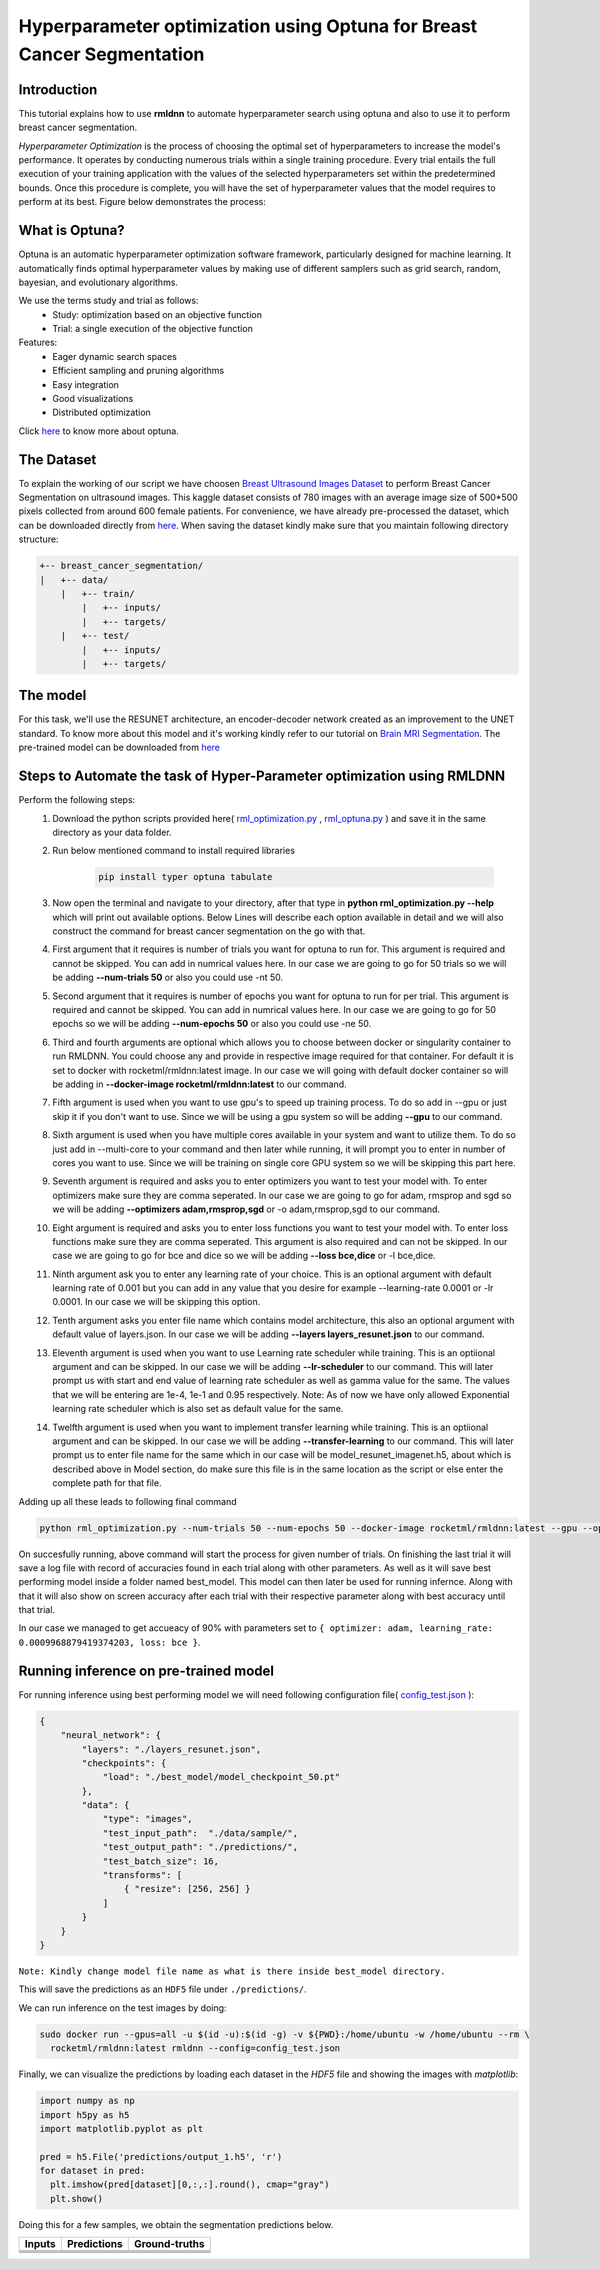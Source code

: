 Hyperparameter optimization using Optuna for Breast Cancer Segmentation
======================================================================

Introduction
~~~~~~~~~~~~

This tutorial explains how to use **rmldnn** to automate hyperparameter search using optuna and also to use it to perform breast cancer segmentation.

*Hyperparameter Optimization* is the process of choosing the optimal set of hyperparameters to increase the model's performance. It operates by conducting numerous trials within a single training procedure. Every trial entails the full execution of your training application with the values of the selected hyperparameters set within the predetermined bounds. Once this procedure is complete, you will have the set of hyperparameter values that the model requires to perform at its best. Figure below demonstrates the process:

.. image:: ./figures/flowchart.png?raw=true
    :width: 550
    :height: 300
    :align: center
   
What is Optuna?
~~~~~~~~~~~~~~~

Optuna is an automatic hyperparameter optimization software framework, particularly designed for machine learning. It automatically finds optimal hyperparameter values by making use of different samplers such as grid search, random, bayesian, and evolutionary algorithms.

We use the terms study and trial as follows:
 - Study: optimization based on an objective function
 - Trial: a single execution of the objective function
 
Features:
 - Eager dynamic search spaces
 - Efficient sampling and pruning algorithms
 - Easy integration
 - Good visualizations
 - Distributed optimization
 
Click `here <https://optuna.org/>`__ to know more about optuna.

The Dataset
~~~~~~~~~~~

To explain the working of our script we have choosen `Breast Ultrasound Images Dataset <https://www.kaggle.com/datasets/aryashah2k/breast-ultrasound-images-dataset>`__ to perform Breast Cancer Segmentation on ultrasound images. This kaggle dataset consists of 780 images with an average image size of 500*500 pixels collected from around 600 female patients. For convenience, we have already pre-processed the dataset, which can be downloaded directly from `here <https://rmldnnstorage.blob.core.windows.net/rmldnn-datasets/breast_cancer.tar.gz>`__. 
When saving the dataset kindly make sure that you maintain following directory structure:

.. code:: bash

    +-- breast_cancer_segmentation/
    |   +-- data/
        |   +-- train/
            |   +-- inputs/
            |   +-- targets/
        |   +-- test/
            |   +-- inputs/
            |   +-- targets/
            
The model
~~~~~~~~~

For this task, we'll use the RESUNET architecture, an encoder-decoder network created as an improvement to the UNET standard. To know more about this model and it's working kindly refer to our tutorial on `Brain MRI Segmentation <https://github.com/yashjain-99/rmldnn/tree/main/tutorials/brain_MRI_image_segmentation>`__.
The pre-trained model can be downloaded from `here <https://rmldnnstorage.blob.core.windows.net/rmldnn-models/model_resunet_imagenet.h5>`__

Steps to Automate the task of Hyper-Parameter optimization using RMLDNN
~~~~~~~~~~~~~~~~~~~~~~~~~~~~~~~~~~~~~~~~~~~~~~~~~~~~~~~~~~~~~~~~~~~~~~~

Perform the following steps:
 #. Download the python scripts provided here( `rml_optimization.py <./rml_optimization.py>`__ , `rml_optuna.py <./rml_optuna.py>`__ ) and save it in the same directory as your data folder.
 #. Run below mentioned command to install required libraries

     .. code:: bash

        pip install typer optuna tabulate

 #. Now open the terminal and navigate to your directory, after that type in **python rml_optimization.py --help** which will print out available options. Below Lines will describe each option available in detail and we will also construct the command for breast cancer segmentation on the go with that.
 #. First argument that it requires is number of trials you want for optuna to run for. This argument is required and cannot be skipped. You can add in numrical values here. In our case we are going to go for 50 trials so we will be adding **--num-trials 50** or also you could use -nt 50.
 #. Second argument that it requires is number of epochs you want for optuna to run for per trial. This argument is required and cannot be skipped. You can add in numrical values here. In our case we are going to go for 50 epochs so we will be adding **--num-epochs 50** or also you could use -ne 50.
 #. Third and fourth arguments are optional which allows you to choose between docker or singularity container to run RMLDNN. You could choose any and provide in respective image required for that container. For default it is set to docker with rocketml/rmldnn:latest image. In our case we will going with default docker container so will be adding in **--docker-image rocketml/rmldnn:latest** to our command.
 #. Fifth argument is used when you want to use gpu's to speed up training process. To do so add in --gpu or just skip it if you don't want to use. Since we will be using a gpu system so will be adding **--gpu** to our command.
 #. Sixth argument is used when you have multiple cores available in your system and want to utilize them. To do so just add in --multi-core to your command and then later while running, it will prompt you to enter in number of cores you want to use. Since we will be training on single core GPU system so we will be skipping this part here.
 #. Seventh argument is required and asks you to enter optimizers you want to test your model with. To enter optimizers make sure they are comma seperated. In our case we are going to go for adam, rmsprop and sgd so we will be adding **--optimizers adam,rmsprop,sgd** or -o adam,rmsprop,sgd to our command.
 #. Eight argument is required and asks you to enter loss functions you want to test your model with. To enter loss functions make sure they are comma seperated. This argument is also required and can not be skipped. In our case we are going to go for bce and dice so we will be adding **--loss bce,dice** or -l bce,dice.
 #. Ninth argument ask you to enter any learning rate of your choice. This is an optional argument with default learning rate of 0.001 but you can add in any value that you desire for example --learning-rate 0.0001 or -lr 0.0001. In our case we will be skipping this option.
 #. Tenth argument asks you enter file name which contains model architecture, this also an optional argument with default value of layers.json. In our case we will be adding **--layers layers_resunet.json** to our command.
 #. Eleventh argument is used when you want to use Learning rate scheduler while training. This is an optiional argument and can be skipped. In our case we will be adding **--lr-scheduler** to our command. This will later prompt us with start and end value of learning rate scheduler as well as gamma value for the same. The values that we will be entering are 1e-4, 1e-1 and 0.95 respectively. Note: As of now we have only allowed Exponential learning rate scheduler which is also set as default value for the same.
 #. Twelfth argument is used when you want to implement transfer learning while training. This is an optiional argument and can be skipped. In our case we will be adding **--transfer-learning** to our command. This will later prompt us to enter file name for the same which in our case will be model_resunet_imagenet.h5, about which is described above in Model section, do make sure this file is in the same location as the script or else enter the complete path for that file.
  
 
Adding up all these leads to following final command

.. code:: bash

    python rml_optimization.py --num-trials 50 --num-epochs 50 --docker-image rocketml/rmldnn:latest --gpu --optimizers adam,rmsprop,sgd --loss bce,dice --layers layers_resunet.json --lr-scheduler --transfer-learning 
    
On succesfully running, above command will start the process for given number of trials. On finishing the last trial it will save a log file with record of accuracies found in each trial along with other parameters. As well as it will save best performing model inside a folder named best_model. This model can then later be used for running infernce.
Along with that it will also show on screen accuracy after each trial with their respective parameter along with best accuracy until that trial.

In our case we managed to get accueacy of 90% with parameters set to ``{ optimizer: adam, learning_rate: 0.0009968879419374203, loss: bce }``.

.. image:: ./figures/final_SS.png?raw=true
  :width: 550


Running inference on pre-trained model
~~~~~~~~~~~~~~~~~~~~~~~~~~~~~~~~~~~~~~

For running inference using best performing model we will need following configuration file( `config_test.json <https://raw.githubusercontent.com/yashjain-99/rmldnn/main/tutorials/Hyperparameter%20optimization%20using%20Optuna%20for%20Breast%20Cancer%20Segmentation/config_test.json>`__ ):

.. code:: bash

  {
      "neural_network": {
          "layers": "./layers_resunet.json",
          "checkpoints": {
              "load": "./best_model/model_checkpoint_50.pt"
          },
          "data": {
              "type": "images",
              "test_input_path":  "./data/sample/",
              "test_output_path": "./predictions/",
              "test_batch_size": 16,
              "transforms": [
                  { "resize": [256, 256] }
              ]
          }
      }
  }

``Note: Kindly change model file name as what is there inside best_model directory.``

This will save the predictions as an ``HDF5`` file under ``./predictions/``.

We can run inference on the test images by doing:

.. code:: bash

    sudo docker run --gpus=all -u $(id -u):$(id -g) -v ${PWD}:/home/ubuntu -w /home/ubuntu --rm \
      rocketml/rmldnn:latest rmldnn --config=config_test.json 
     
Finally, we can visualize the predictions by loading each dataset in the `HDF5` file
and showing the images with `matplotlib`:

.. code:: bash

  import numpy as np
  import h5py as h5
  import matplotlib.pyplot as plt

  pred = h5.File('predictions/output_1.h5', 'r')
  for dataset in pred:
    plt.imshow(pred[dataset][0,:,:].round(), cmap="gray")
    plt.show()
   
Doing this for a few samples, we obtain the segmentation predictions below.

==================== ==================== ====================
**Inputs**           **Predictions**      **Ground-truths**
-------------------- -------------------- --------------------
|input_1|            |inference_1|        |truth_1|
-------------------- -------------------- --------------------
|input_2|            |inference_2|        |truth_2|
-------------------- -------------------- --------------------
|input_3|            |inference_3|        |truth_3|
-------------------- -------------------- --------------------
|input_4|            |inference_4|        |truth_4|
==================== ==================== ====================

.. |input_1|      image::  ./figures/input_1.png?raw=true
    :width: 300
    :height: 300
.. |input_2|      image::  ./figures/input_2.png?raw=true
    :width: 300
    :height: 300
.. |input_3|      image::  ./figures/input_3.png?raw=true
    :width: 300
    :height: 300
.. |input_4|      image::  ./figures/input_4.png?raw=true
    :width: 300
    :height: 300
.. |inference_1|  image::  ./figures/pred_1.png?raw=true
    :width: 300
    :height: 300
.. |inference_2|  image::  ./figures/pred_2.png?raw=true
    :width: 300
    :height: 300
.. |inference_3|  image::  ./figures/pred_3.png?raw=true
    :width: 300
    :height: 300
.. |inference_4|  image::  ./figures/pred_4.png?raw=true
    :width: 300
    :height: 300
.. |truth_1|      image::  ./figures/truth_1.png?raw=true
    :width: 300
    :height: 300
.. |truth_2|      image::  ./figures/truth_2.png?raw=true
    :width: 300
    :height: 300
.. |truth_3|      image::  ./figures/truth_3.png?raw=true
    :width: 300
    :height: 300
.. |truth_4|      image::  ./figures/truth_4.png?raw=true
    :width: 300
    :height: 300
   

